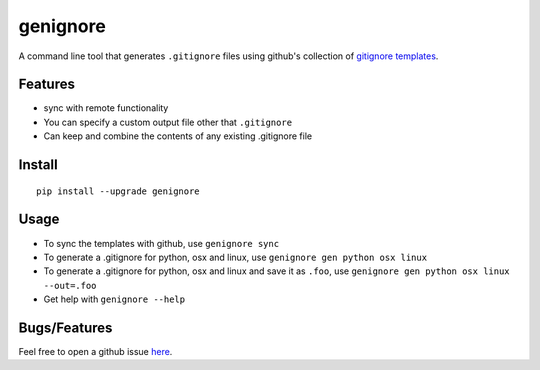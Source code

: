 ===========
genignore
===========

A command line tool that generates ``.gitignore`` files using github's collection 
of `gitignore templates <https://github.com/github/gitignore>`_.

Features
========

* sync with remote functionality
* You can specify a custom output file other that ``.gitignore``
* Can keep and combine the contents of any existing .gitignore file


Install
=========

::

    pip install --upgrade genignore
  
Usage
=========

* To sync the templates with github, use ``genignore sync``
* To generate a .gitignore for python, osx and linux, use ``genignore gen python osx linux``
* To generate a .gitignore for python, osx and linux and save it as ``.foo``, use ``genignore gen python osx linux --out=.foo``
* Get help with ``genignore --help``

  
Bugs/Features
=============

Feel free to open a github issue `here <https://github.com/pgk/genignore/issues>`_.